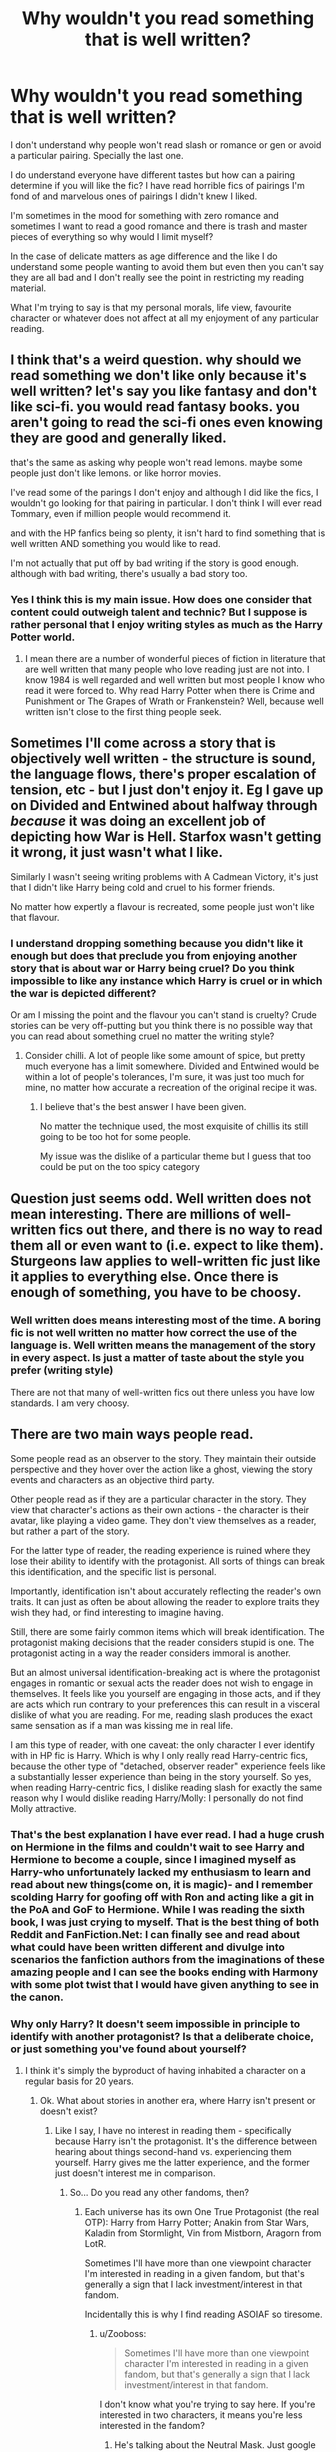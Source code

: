 #+TITLE: Why wouldn't you read something that is well written?

* Why wouldn't you read something that is well written?
:PROPERTIES:
:Author: passingby21
:Score: 5
:DateUnix: 1597522689.0
:DateShort: 2020-Aug-16
:FlairText: Discussion
:END:
I don't understand why people won't read slash or romance or gen or avoid a particular pairing. Specially the last one.

I do understand everyone have different tastes but how can a pairing determine if you will like the fic? I have read horrible fics of pairings I'm fond of and marvelous ones of pairings I didn't knew I liked.

I'm sometimes in the mood for something with zero romance and sometimes I want to read a good romance and there is trash and master pieces of everything so why would I limit myself?

In the case of delicate matters as age difference and the like I do understand some people wanting to avoid them but even then you can't say they are all bad and I don't really see the point in restricting my reading material.

What I'm trying to say is that my personal morals, life view, favourite character or whatever does not affect at all my enjoyment of any particular reading.


** I think that's a weird question. why should we read something we don't like only because it's well written? let's say you like fantasy and don't like sci-fi. you would read fantasy books. you aren't going to read the sci-fi ones even knowing they are good and generally liked.

that's the same as asking why people won't read lemons. maybe some people just don't like lemons. or like horror movies.

I've read some of the parings I don't enjoy and although I did like the fics, I wouldn't go looking for that pairing in particular. I don't think I will ever read Tommary, even if million people would recommend it.

and with the HP fanfics being so plenty, it isn't hard to find something that is well written AND something you would like to read.

I'm not actually that put off by bad writing if the story is good enough. although with bad writing, there's usually a bad story too.
:PROPERTIES:
:Author: nyajinsky
:Score: 19
:DateUnix: 1597529351.0
:DateShort: 2020-Aug-16
:END:

*** Yes I think this is my main issue. How does one consider that content could outweigh talent and technic? But I suppose is rather personal that I enjoy writing styles as much as the Harry Potter world.
:PROPERTIES:
:Author: passingby21
:Score: 0
:DateUnix: 1597532210.0
:DateShort: 2020-Aug-16
:END:

**** I mean there are a number of wonderful pieces of fiction in literature that are well written that many people who love reading just are not into. I know 1984 is well regarded and well written but most people I know who read it were forced to. Why read Harry Potter when there is Crime and Punishment or The Grapes of Wrath or Frankenstein? Well, because well written isn't close to the first thing people seek.
:PROPERTIES:
:Author: timeless1991
:Score: 2
:DateUnix: 1597588604.0
:DateShort: 2020-Aug-16
:END:


** Sometimes I'll come across a story that is objectively well written - the structure is sound, the language flows, there's proper escalation of tension, etc - but I just don't enjoy it. Eg I gave up on Divided and Entwined about halfway through /because/ it was doing an excellent job of depicting how War is Hell. Starfox wasn't getting it wrong, it just wasn't what I like.

Similarly I wasn't seeing writing problems with A Cadmean Victory, it's just that I didn't like Harry being cold and cruel to his former friends.

No matter how expertly a flavour is recreated, some people just won't like that flavour.
:PROPERTIES:
:Author: thrawnca
:Score: 9
:DateUnix: 1597524498.0
:DateShort: 2020-Aug-16
:END:

*** I understand dropping something because you didn't like it enough but does that preclude you from enjoying another story that is about war or Harry being cruel? Do you think impossible to like any instance which Harry is cruel or in which the war is depicted different?

Or am I missing the point and the flavour you can't stand is cruelty? Crude stories can be very off-putting but you think there is no possible way that you can read about something cruel no matter the writing style?
:PROPERTIES:
:Author: passingby21
:Score: 1
:DateUnix: 1597527619.0
:DateShort: 2020-Aug-16
:END:

**** Consider chilli. A lot of people like some amount of spice, but pretty much everyone has a limit somewhere. Divided and Entwined would be within a lot of people's tolerances, I'm sure, it was just too much for mine, no matter how accurate a recreation of the original recipe it was.
:PROPERTIES:
:Author: thrawnca
:Score: 6
:DateUnix: 1597527898.0
:DateShort: 2020-Aug-16
:END:

***** I believe that's the best answer I have been given.

No matter the technique used, the most exquisite of chillis its still going to be too hot for some people.

My issue was the dislike of a particular theme but I guess that too could be put on the too spicy category
:PROPERTIES:
:Author: passingby21
:Score: 1
:DateUnix: 1597534681.0
:DateShort: 2020-Aug-16
:END:


** Question just seems odd. Well written does not mean interesting. There are millions of well-written fics out there, and there is no way to read them all or even want to (i.e. expect to like them). Sturgeons law applies to well-written fic just like it applies to everything else. Once there is enough of something, you have to be choosy.
:PROPERTIES:
:Author: gwa_is_amazing
:Score: 6
:DateUnix: 1597531655.0
:DateShort: 2020-Aug-16
:END:

*** Well written does means interesting most of the time. A boring fic is not well written no matter how correct the use of the language is. Well written means the management of the story in every aspect. Is just a matter of taste about the style you prefer (writing style)

There are not that many of well-written fics out there unless you have low standards. I am very choosy.
:PROPERTIES:
:Author: passingby21
:Score: -1
:DateUnix: 1597533615.0
:DateShort: 2020-Aug-16
:END:


** There are two main ways people read.

Some people read as an observer to the story. They maintain their outside perspective and they hover over the action like a ghost, viewing the story events and characters as an objective third party.

Other people read as if they are a particular character in the story. They view that character's actions as their own actions - the character is their avatar, like playing a video game. They don't view themselves as a reader, but rather a part of the story.

For the latter type of reader, the reading experience is ruined where they lose their ability to identify with the protagonist. All sorts of things can break this identification, and the specific list is personal.

Importantly, identification isn't about accurately reflecting the reader's own traits. It can just as often be about allowing the reader to explore traits they wish they had, or find interesting to imagine having.

Still, there are some fairly common items which will break identification. The protagonist making decisions that the reader considers stupid is one. The protagonist acting in a way the reader considers immoral is another.

But an almost universal identification-breaking act is where the protagonist engages in romantic or sexual acts the reader does not wish to engage in themselves. It feels like you yourself are engaging in those acts, and if they are acts which run contrary to your preferences this can result in a visceral dislike of what you are reading. For me, reading slash produces the exact same sensation as if a man was kissing me in real life.

I am this type of reader, with one caveat: the only character I ever identify with in HP fic is Harry. Which is why I only really read Harry-centric fics, because the other type of "detached, observer reader" experience feels like a substantially lesser experience than being in the story yourself. So yes, when reading Harry-centric fics, I dislike reading slash for exactly the same reason why I would dislike reading Harry/Molly: I personally do not find Molly attractive.
:PROPERTIES:
:Author: Taure
:Score: 19
:DateUnix: 1597523669.0
:DateShort: 2020-Aug-16
:END:

*** That's the best explanation I have ever read. I had a huge crush on Hermione in the films and couldn't wait to see Harry and Hermione to become a couple, since I imagined myself as Harry-who unfortunately lacked my enthusiasm to learn and read about new things(come on, it is magic)- and I remember scolding Harry for goofing off with Ron and acting like a git in the PoA and GoF to Hermione. While I was reading the sixth book, I was just crying to myself. That is the best thing of both Reddit and FanFiction.Net: I can finally see and read about what could have been written different and divulge into scenarios the fanfiction authors from the imaginations of these amazing people and I can see the books ending with Harmony with some plot twist that I would have given anything to see in the canon.
:PROPERTIES:
:Author: AlperenGr
:Score: 3
:DateUnix: 1597526797.0
:DateShort: 2020-Aug-16
:END:


*** Why only Harry? It doesn't seem impossible in principle to identify with another protagonist? Is that a deliberate choice, or just something you've found about yourself?
:PROPERTIES:
:Author: thrawnca
:Score: 3
:DateUnix: 1597523931.0
:DateShort: 2020-Aug-16
:END:

**** I think it's simply the byproduct of having inhabited a character on a regular basis for 20 years.
:PROPERTIES:
:Author: Taure
:Score: 5
:DateUnix: 1597524032.0
:DateShort: 2020-Aug-16
:END:

***** Ok. What about stories in another era, where Harry isn't present or doesn't exist?
:PROPERTIES:
:Author: thrawnca
:Score: 3
:DateUnix: 1597524076.0
:DateShort: 2020-Aug-16
:END:

****** Like I say, I have no interest in reading them - specifically because Harry isn't the protagonist. It's the difference between hearing about things second-hand vs. experiencing them yourself. Harry gives me the latter experience, and the former just doesn't interest me in comparison.
:PROPERTIES:
:Author: Taure
:Score: 5
:DateUnix: 1597524225.0
:DateShort: 2020-Aug-16
:END:

******* So... Do you read any other fandoms, then?
:PROPERTIES:
:Author: thrawnca
:Score: 3
:DateUnix: 1597524525.0
:DateShort: 2020-Aug-16
:END:

******** Each universe has its own One True Protagonist (the real OTP): Harry from Harry Potter; Anakin from Star Wars, Kaladin from Stormlight, Vin from Mistborn, Aragorn from LotR.

Sometimes I'll have more than one viewpoint character I'm interested in reading in a given fandom, but that's generally a sign that I lack investment/interest in that fandom.

Incidentally this is why I find reading ASOIAF so tiresome.
:PROPERTIES:
:Author: Taure
:Score: 6
:DateUnix: 1597525099.0
:DateShort: 2020-Aug-16
:END:

********* u/Zooboss:
#+begin_quote
  Sometimes I'll have more than one viewpoint character I'm interested in reading in a given fandom, but that's generally a sign that I lack investment/interest in that fandom.
#+end_quote

I don't know what you're trying to say here. If you're interested in two characters, it means you're less interested in the fandom?
:PROPERTIES:
:Author: Zooboss
:Score: 3
:DateUnix: 1597532183.0
:DateShort: 2020-Aug-16
:END:

********** He's talking about the Neutral Mask. Just google it, it'll he easier to understand that way.
:PROPERTIES:
:Score: 1
:DateUnix: 1597580752.0
:DateShort: 2020-Aug-16
:END:


********* Lmao Aragorn is absolutely not the one true protagonist of Lord of the Rings and you're actively not meant to be able to identify with him despite Peter Jackson changing his character to the contrary.
:PROPERTIES:
:Author: mrmiffmiff
:Score: 2
:DateUnix: 1597531133.0
:DateShort: 2020-Aug-16
:END:


********* Wait, Anakin? So the entire Star Wars Expanded Universe /and/ episodes 7-9 are both excluded because Anakin is dead?
:PROPERTIES:
:Author: thrawnca
:Score: 1
:DateUnix: 1597525256.0
:DateShort: 2020-Aug-16
:END:

********** Well, the entire Star Wars EU and episodes 7-9 would exclude themselves from my interest on the basis of their content, irrespective of the viewpoint character.

That said, Star Wars is one of those universes where I have 2 viewpoint characters I'm willing to read, rather than 1. I will also read Obi-Wan as well as Anakin fics. Have never been able to get into Luke-centric, however, which surprises me.
:PROPERTIES:
:Author: Taure
:Score: 0
:DateUnix: 1597525406.0
:DateShort: 2020-Aug-16
:END:

*********** u/thrawnca:
#+begin_quote
  exclude themselves from my interest on the basis of their content, irrespective of the viewpoint character.
#+end_quote

...To each his own, but I don't understand how that can work when the expanded universe was written by dozens of different authors with totally different styles and telling quite different stories. Eg the Jedi Academy trilogy, Children of the Jedi, and the Corellian trilogy, are all /very/ different from each other.
:PROPERTIES:
:Author: thrawnca
:Score: 5
:DateUnix: 1597525623.0
:DateShort: 2020-Aug-16
:END:

************ The big issue is:

1. I only am interested in story with Jedi protagonists.

2. I have a fundamental dislike of how the EU handled the Force, so dislike all EU Jedi stories.
:PROPERTIES:
:Author: Taure
:Score: 2
:DateUnix: 1597525702.0
:DateShort: 2020-Aug-16
:END:


*** This, this exactly. It's very rare that I'll read slash because of this reason, though occasionally I will find myself doing so if the story is compelling enough, however that's one in a million. Furthermore, if the pairing is one I can't stand(like Ginny), it will take a story that's beyond amazing for me to want to read it, and even then it's something I usually dislike.
:PROPERTIES:
:Author: TheDukeofCrepes
:Score: 2
:DateUnix: 1597539101.0
:DateShort: 2020-Aug-16
:END:


*** Is not actually about the type of reader you are as much as it's about the type of writing style that you like. The feeling of self immersion is something created by the author and does not actually depends on wich character you identify with. You should give a chance to some others
:PROPERTIES:
:Author: passingby21
:Score: -1
:DateUnix: 1597526444.0
:DateShort: 2020-Aug-16
:END:

**** Nope, definitely a character thing for me.

You can write about a character called Harrold Baratheon, the son of Robert Baratheon and Cersei Lannister, who grew up in Westeros, has no knowledge or memory of the Harry Potter universe, and has completely different character traits to Harry Potter, and I will identify with him completely and utterly from the first word if the story summary tells me that this is a version of Harry Potter.

Conversely, you can write 100,000 beautifully crafted words about Neville Longbottom and I still won't really care about what happens to him. All I'll be doing while reading the story is thinking "I wonder what Harry's doing?"
:PROPERTIES:
:Author: Taure
:Score: 5
:DateUnix: 1597526873.0
:DateShort: 2020-Aug-16
:END:

***** So if you tell yourself that this Neville is actually Harry at the beginning of the story you are ok with that? Is something someone else said here, that they rewrite the story in their heads.

You can actually read anything as long as you picture the main character as Harry?
:PROPERTIES:
:Author: passingby21
:Score: 1
:DateUnix: 1597527233.0
:DateShort: 2020-Aug-16
:END:

****** Well, firstly, no, because lying to yourself tends not to work. You will always /know/ whether or not the character is meant to be Harry or not, and telling yourself they are Harry doesn't remove that knowledge.

And secondly, no, because the character being Harry is just the start of the process. A protagonist being Harry is /necessary/ for me to read a fic, but it isn't /sufficient/. The fic still has to avoid any of the other identification-breaking moments I detailed above like Harry making stupid decisions or being paired with someone I consider unattractive.

The vast, vast majority of Harry-centric fics are still unreadable for me for other reasons - all the other preferences I have about the Harry Potter world, characters, magic, etc.
:PROPERTIES:
:Author: Taure
:Score: 6
:DateUnix: 1597527492.0
:DateShort: 2020-Aug-16
:END:


** For me it's because if it's all about a pairing I don't like then I won't read it but maybe I'll rewrite the story in my head as I read it.
:PROPERTIES:
:Author: D_R_Riddle
:Score: 2
:DateUnix: 1597522810.0
:DateShort: 2020-Aug-16
:END:


** For me half the time I don't like a pairing because of what the story is usually written like.

For instance I read so many Harry/Hermione stories where Hermione is a Mary Sue, most beautiful person ever and can do no wrong.

I don't care what the story is like I don't like Harry/draco because in my head Draco is almost always going to be essentially a hitler youth and so many stories with Draco doesn't actually have him with an actual redemption arc.

Harry/Voldemort or Harry/snape is wrong to me because voldemort is responsible for so many deaths including Harry's parents and the age difference is way to much for a school kid and snape, disregarding all other factors in a story, is a teacher and, once again that just seems wrong.
:PROPERTIES:
:Author: Garanar
:Score: 2
:DateUnix: 1597529949.0
:DateShort: 2020-Aug-16
:END:

*** So you use them as a sort of red flag to avoid bad writing but you would actually be ok with a Harry/Hermione that is flawed and realistic or a Draco with a good redemption arc?

So it really is not about the pairings as much as it is about the usual bad writing that comes with an specific pairing?

So you actually would read something that's well written?
:PROPERTIES:
:Author: passingby21
:Score: 1
:DateUnix: 1597535874.0
:DateShort: 2020-Aug-16
:END:

**** I would have trouble reading Draco with a redemption arc because even fics that are recommended by others, for me at least the redemption arc is usually not enough for me to get out of my head canon whiny hitler youth draco.

But pretty much, pairings typically have a similar pattern.

Susan for access to amazing, do it all, uncorrupt Amelia bones

Daphne for political Harry/gray/Indy harry(last one especially I typically hate the writing of)

Hermione for a super smart Harry/Hermione that do no wrong and are more capable than everyone else in the world.

I personally prefer fics with a pairing that's not prominent or only if it's well written simply because I prefer the plot driven story to the romance angst type stories
:PROPERTIES:
:Author: Garanar
:Score: 3
:DateUnix: 1597536753.0
:DateShort: 2020-Aug-16
:END:

***** This is a very useful answer, if pairings are being used as a sort of gender then it makes sense that people actively avoids them.

Thank you I believe you actually answered my question.
:PROPERTIES:
:Author: passingby21
:Score: 1
:DateUnix: 1597685367.0
:DateShort: 2020-Aug-17
:END:


** I view pairing as an important part of a story. As it stands, it has the same importance than, say, "Dark!Harry" characterisation.

So then, it stands to reason that some people will accept different things. For exemple, I tend to put Slash in the same category as "Indy!Harry", which is "better avoid it because I'm not gonna enjoy reading that". Romance in general is in this category, through Slash is just a tiny bit less enjoyable.

Some fics may be a masterpiece for a specific category - "the best slash fic in the world", "the best indy!harry", "the best Dramione in the universe" - but I won't enjoy it, because it's not a category I like. It's not something I can like.
:PROPERTIES:
:Author: White_fri2z
:Score: 2
:DateUnix: 1597530341.0
:DateShort: 2020-Aug-16
:END:


** It's hard for /me/ to understand how you couldn't grasp the concept of preference. We are reading for entertainment; why would anyone read something (a disliked pairing or slash/het) if they don't like that thing?

It's like if a man told you they were heterosexual, and you say "just go make out with this man, he's gorgeous and really good at kissing". It wouldn't matter, because that is not what the person wants.
:PROPERTIES:
:Score: 2
:DateUnix: 1597581104.0
:DateShort: 2020-Aug-16
:END:


** because there are literally thousands of fics, and i only have so much free time. why read about something that i dont find particularly interesting?
:PROPERTIES:
:Author: stealthxstar
:Score: 2
:DateUnix: 1597593981.0
:DateShort: 2020-Aug-16
:END:


** There are very few instances where a pairing is an actual turnoff for me, and literally all of them involve Tom Riddle acting like himself. Excellent writing, sure, but cringey as fuck (and props to the author for doing it so well) but I typically nope right out of those. Het or slash, doesn't matter. No Tommy boy, pretty please.

Nope, nope, nope.
:PROPERTIES:
:Author: hrmdurr
:Score: 1
:DateUnix: 1597525714.0
:DateShort: 2020-Aug-16
:END:


** The tropes may not appeal to me. When you read a lot of HPfanfics you start to see a trend. I don't want to read what I've read before, even if it's well written.
:PROPERTIES:
:Author: drama-life
:Score: 1
:DateUnix: 1597529401.0
:DateShort: 2020-Aug-16
:END:

*** Everything has been written before but I suppose you mean you get tired of constant repetition of the same pattern. I just take a break from it and go back later.
:PROPERTIES:
:Author: passingby21
:Score: 1
:DateUnix: 1597532442.0
:DateShort: 2020-Aug-16
:END:


** Well, a story might be well-written, but have a theme or plot that disgusts me. Like "the purebloods did nothing wrong, Voldemort was just too extreme" or "slavery is ok as long as it's elves" stories. Daphne appearing as a main character is often a sign that the story will follow this pattern - worse if Daphne is portrayed as "neutral" in a war between a genocidal wizard Nazi and the brave people who oppose him.

Then there are plots I'm not interested in. Any plot where Harry is the central character, outshining everyone, especially when Ron and Hermione are at best sidekicks, not equally important characters who can hold their own compared to him, I'm not interested in no matter how well written it might be. Worse, of course, if the trio's replaced by "better friends for Harry" - the friendship between Harry, Ron and Hermione is the main draw for me, and replacing them with others doesn't appeal to me at all.

With regards to limiting myself - I don't have unlimited time. Most of the time I spend on fanfiction is spent on writing, not reading, so when I read, I don't bother with stories that have a plot or setup that doesn't interest me.
:PROPERTIES:
:Author: Starfox5
:Score: 1
:DateUnix: 1597566015.0
:DateShort: 2020-Aug-16
:END:


** I think the first question should be "What is a well written fic?". There are people who only care of the form of a story (orthographe, grammar, pacing . . .), while other mainly care about its content (what happen inside the story). There are also people who need both the form and the content to enjoy a story.

Let's take the example of a pretty well known fanfic author, RobSt. It's been a long time since I have read one of his fic, yet I would call them "well written". I can't remember spotting any obvious mistake, the pacing is alright and the story even stay coherent. You could probably call his fics "well written".\\
And yet, I hate his fics. I hate how his story are full of tropes (though to be fair, he probably invented, or at least democratized some of them), I hate his version of Harry (who, in my opinion, is an asshole most of the time), and I hate the "Perfect Harmony" he puts in every one of his fics.

Does the fact that I dislike his stories make them bad? Probably not since a lot of people love them and they are among the most popular ones. Should I force myself to read a story because people said it was good? I mean, some people love Snarry, and it's their choice, but I don't see why I should force myself to read what I abhor (and consider pedophilia) just because some people enjoyed it. At the same time, I'm sometimes readiing some terribly written story, just because I loved one idea the author got, but it doesn't mean I should force people to do the same.

Reading fanfics is a hobby. What people read is a matter of preference and they should not have to justify their choice.
:PROPERTIES:
:Author: PlusMortgage
:Score: 1
:DateUnix: 1597584686.0
:DateShort: 2020-Aug-16
:END:

*** I am merely curious not against whatever reading preferences the fandom has. To each their own. Sorry if the post came out hostile it was not the intention.

The reason I was curious is that I do not separate form from content, for me they are too dependant on each other to actually believe they exist separately.

You can't exactly write an action plot the same as a romance, just the amount of verbs necessary change the form and that's just a gross example.

What ones consider well written is completely subjective but it depends a great deal on writing styles. Writing style does change a lot depending on the subject matter (content) but it would have never occurred to me that something as specific as a character love interest (regardless if it's a romance) could be considered important enough to change the writing style, I consider genders (as far as they exist) to have big enough differences to change the writing style ( call it form for practicality)

So the way I saw it: obviously you have something you like and consider good, why not read more of that just because what I considered things too small to change the actual style I like (this includes both form and content)

What I did not understand about fandom and that this very useful (if downvoted) post has bring to my attention is that in fandom pairings and the like are actually very close to be gender.

I assume it's because trends are too strong that most of Harry/Hermione are Mary Sue Hermione Or most Harry/Daphne are heavy in politics.
:PROPERTIES:
:Author: passingby21
:Score: 1
:DateUnix: 1597591574.0
:DateShort: 2020-Aug-16
:END:
